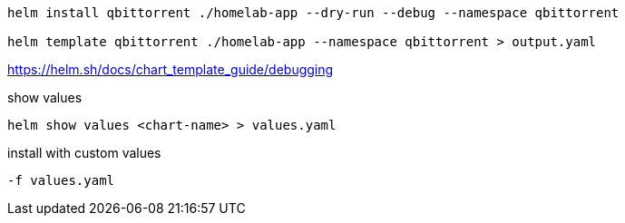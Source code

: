 

----
helm install qbittorrent ./homelab-app --dry-run --debug --namespace qbittorrent

helm template qbittorrent ./homelab-app --namespace qbittorrent > output.yaml
----

https://helm.sh/docs/chart_template_guide/debugging

show values
----
helm show values <chart-name> > values.yaml
----

install with custom values
----
-f values.yaml
----